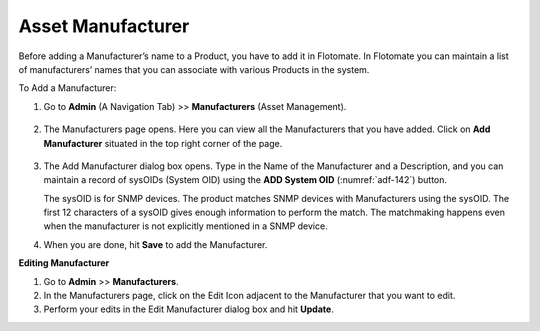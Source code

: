 .. _Adding a Manufacturer:

******************
Asset Manufacturer
******************

Before adding a Manufacturer’s name to a Product, you have to add it in
Flotomate. In Flotomate you can maintain a list of manufacturers’ names
that you can associate with various Products in the system.

To Add a Manufacturer:

1. Go to **Admin** (A Navigation Tab) >> **Manufacturers** (Asset
   Management).

.. _adf-141:
.. figure:: https://s3-ap-southeast-1.amazonaws.com/flotomate-resources/admin/AD-141.png
    :align: center
    :alt: figure 141

2. The Manufacturers page opens. Here you can view all the
   Manufacturers that you have added. Click on **Add Manufacturer**
   situated in the top right corner of the page.

.. _adf-142:
.. figure:: https://s3-ap-southeast-1.amazonaws.com/flotomate-resources/admin/AD-142.png
    :align: center
    :alt: figure 142

3. The Add Manufacturer dialog box opens. Type in the Name of the
   Manufacturer and a Description, and you can maintain a record of
   sysOIDs (System OID) using the **ADD System OID** (:numref:`adf-142`)
   button.

   The sysOID is for SNMP devices. The product matches SNMP devices
   with Manufacturers using the sysOID. The first 12 characters of a
   sysOID gives enough information to perform the match. The
   matchmaking happens even when the manufacturer is not explicitly
   mentioned in a SNMP device.

4. When you are done, hit **Save** to add the Manufacturer.

**Editing Manufacturer**

1. Go to **Admin** >> **Manufacturers**.

2. In the Manufacturers page, click on the Edit Icon adjacent to the
   Manufacturer that you want to edit.

3. Perform your edits in the Edit Manufacturer dialog box and hit
   **Update**.